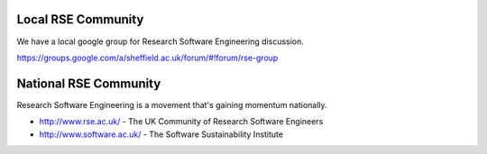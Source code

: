 .. title: Community
.. slug: index
.. date: 2015-12-19 18:12:22 UTC
.. tags:
.. category:
.. link:
.. description:
.. type: text

Local RSE Community
-------------------
We have a local google group for Research Software Engineering discussion.

https://groups.google.com/a/sheffield.ac.uk/forum/#!forum/rse-group

National RSE Community
----------------------
Research Software Engineering is a movement that's gaining momentum nationally.

* http://www.rse.ac.uk/ - The UK Community of Research Software Engineers
* http://www.software.ac.uk/ - The Software Sustainability Institute
